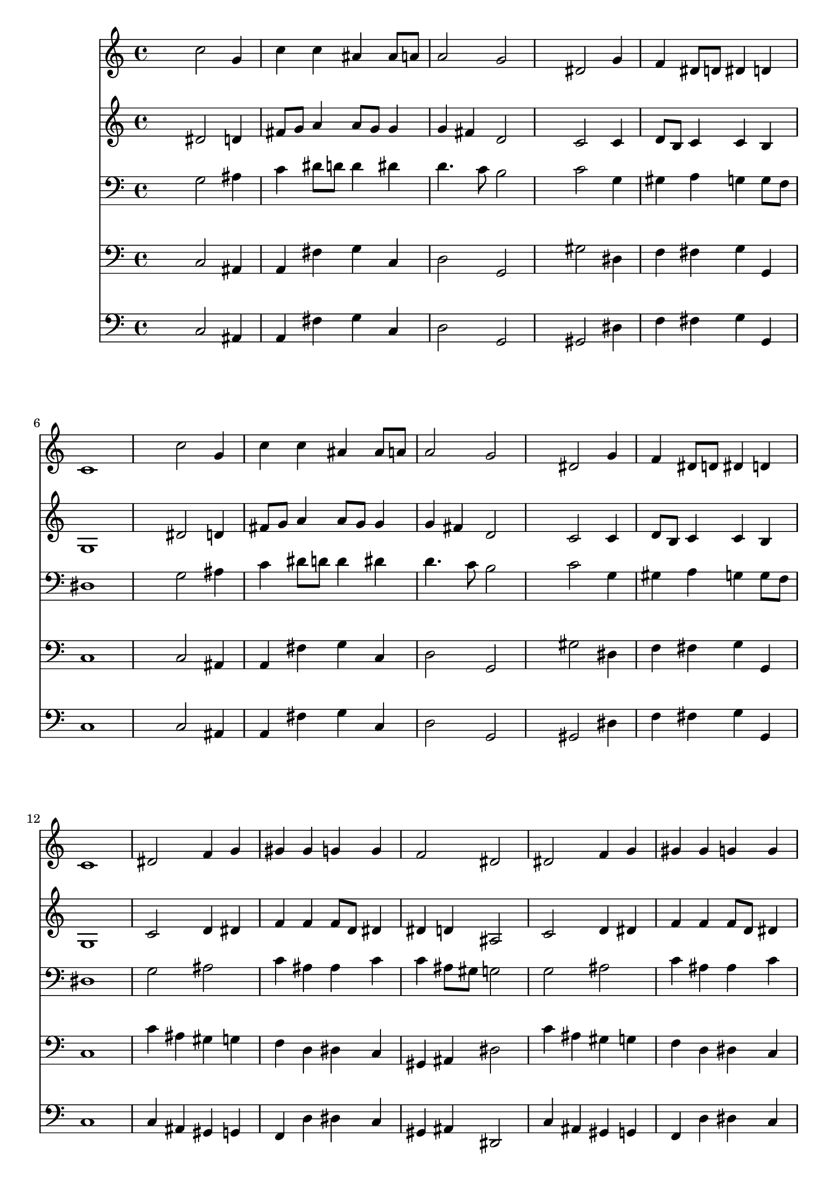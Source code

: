 % Lily was here -- automatically converted by /usr/local/lilypond/usr/bin/midi2ly from 005605b_.mid
\version "2.10.0"


trackAchannelA =  {
  
  \time 4/4 
  

  \key g \minor
  
  \tempo 4 = 96 
  
}

trackA = <<
  \context Voice = channelA \trackAchannelA
>>


trackBchannelA = \relative c {
  
  % [SEQUENCE_TRACK_NAME] Instrument 1
  s4 c''2 g4 |
  % 2
  c c ais ais8 a |
  % 3
  a2 g |
  % 4
  s4 dis2 g4 |
  % 5
  f dis8 d dis4 d |
  % 6
  c1 |
  % 7
  s4 c'2 g4 |
  % 8
  c c ais ais8 a |
  % 9
  a2 g |
  % 10
  s4 dis2 g4 |
  % 11
  f dis8 d dis4 d |
  % 12
  c1 |
  % 13
  dis2 f4 g |
  % 14
  gis gis g g |
  % 15
  f2 dis |
  % 16
  dis f4 g |
  % 17
  gis gis g g |
  % 18
  f2 dis |
  % 19
  g4 a ais g |
  % 20
  c c b2 |
  % 21
  c4 dis d c |
  % 22
  c b c2 |
  % 23
  
}

trackB = <<
  \context Voice = channelA \trackBchannelA
>>


trackCchannelA =  {
  
  % [SEQUENCE_TRACK_NAME] Instrument 2
  
}

trackCchannelB = \relative c {
  s4 dis'2 d4 |
  % 2
  fis8 g a4 a8 g g4 |
  % 3
  g fis d2 |
  % 4
  s4 c2 c4 |
  % 5
  d8 b c4 c b |
  % 6
  g1 |
  % 7
  s4 dis'2 d4 |
  % 8
  fis8 g a4 a8 g g4 |
  % 9
  g fis d2 |
  % 10
  s4 c2 c4 |
  % 11
  d8 b c4 c b |
  % 12
  g1 |
  % 13
  c2 d4 dis |
  % 14
  f f f8 d dis4 |
  % 15
  dis d ais2 |
  % 16
  c d4 dis |
  % 17
  f f f8 d dis4 |
  % 18
  dis d ais2 |
  % 19
  dis4 dis f dis |
  % 20
  dis dis8 d d2 |
  % 21
  g4 g gis8 g4 f8 |
  % 22
  g4 g g2 |
  % 23
  
}

trackC = <<
  \context Voice = channelA \trackCchannelA
  \context Voice = channelB \trackCchannelB
>>


trackDchannelA =  {
  
  % [SEQUENCE_TRACK_NAME] Instrument 3
  
}

trackDchannelB = \relative c {
  s4 g'2 ais4 |
  % 2
  c dis8 d d4 dis |
  % 3
  d4. c8 b2 |
  % 4
  s4 c2 g4 |
  % 5
  gis a g g8 f |
  % 6
  dis1 |
  % 7
  s4 g2 ais4 |
  % 8
  c dis8 d d4 dis |
  % 9
  d4. c8 b2 |
  % 10
  s4 c2 g4 |
  % 11
  gis a g g8 f |
  % 12
  dis1 |
  % 13
  g2 ais |
  % 14
  c4 ais ais c |
  % 15
  c ais8 gis g2 |
  % 16
  g ais |
  % 17
  c4 ais ais c |
  % 18
  c ais8 gis g2 |
  % 19
  ais4 c ais ais |
  % 20
  c8 ais a4 g2 |
  % 21
  g4 c c8 b c d |
  % 22
  dis4 d e2 |
  % 23
  
}

trackD = <<

  \clef bass
  
  \context Voice = channelA \trackDchannelA
  \context Voice = channelB \trackDchannelB
>>


trackEchannelA =  {
  
  % [SEQUENCE_TRACK_NAME] Instrument 4
  
}

trackEchannelB = \relative c {
  s4 c2 ais4 |
  % 2
  a fis' g c, |
  % 3
  d2 g, |
  % 4
  s4 gis'2 dis4 |
  % 5
  f fis g g, |
  % 6
  c1 |
  % 7
  s4 c2 ais4 |
  % 8
  a fis' g c, |
  % 9
  d2 g, |
  % 10
  s4 gis'2 dis4 |
  % 11
  f fis g g, |
  % 12
  c1 |
  % 13
  c'4 ais gis g |
  % 14
  f d dis c |
  % 15
  gis ais dis2 |
  % 16
  c'4 ais gis g |
  % 17
  f d dis c |
  % 18
  gis ais dis2 |
  % 19
  dis4 c d dis |
  % 20
  gis8 g fis4 g2 |
  % 21
  dis8 d c4 f8 g gis4 |
  % 22
  g g, c2 |
  % 23
  
}

trackE = <<

  \clef bass
  
  \context Voice = channelA \trackEchannelA
  \context Voice = channelB \trackEchannelB
>>


trackFchannelA =  {
  
  % [SEQUENCE_TRACK_NAME] Instrument 5
  
}

trackFchannelB = \relative c {
  s4 c2 ais4 |
  % 2
  a fis' g c, |
  % 3
  d2 g, |
  % 4
  s4 gis2 dis'4 |
  % 5
  f fis g g, |
  % 6
  c1 |
  % 7
  s4 c2 ais4 |
  % 8
  a fis' g c, |
  % 9
  d2 g, |
  % 10
  s4 gis2 dis'4 |
  % 11
  f fis g g, |
  % 12
  c1 |
  % 13
  c4 ais gis g |
  % 14
  f d' dis c |
  % 15
  gis ais dis,2 |
  % 16
  c'4 ais gis g |
  % 17
  f d' dis c |
  % 18
  gis ais dis,2 |
  % 19
  dis'4 c d dis |
  % 20
  gis,8 g fis4 g2 |
  % 21
  dis'8 d c4 f8 g gis4 |
  % 22
  g g, c,2 |
  % 23
  
}

trackF = <<

  \clef bass
  
  \context Voice = channelA \trackFchannelA
  \context Voice = channelB \trackFchannelB
>>


\score {
  <<
    \context Staff=trackB \trackB
    \context Staff=trackC \trackC
    \context Staff=trackD \trackD
    \context Staff=trackE \trackE
    \context Staff=trackF \trackF
  >>
}
